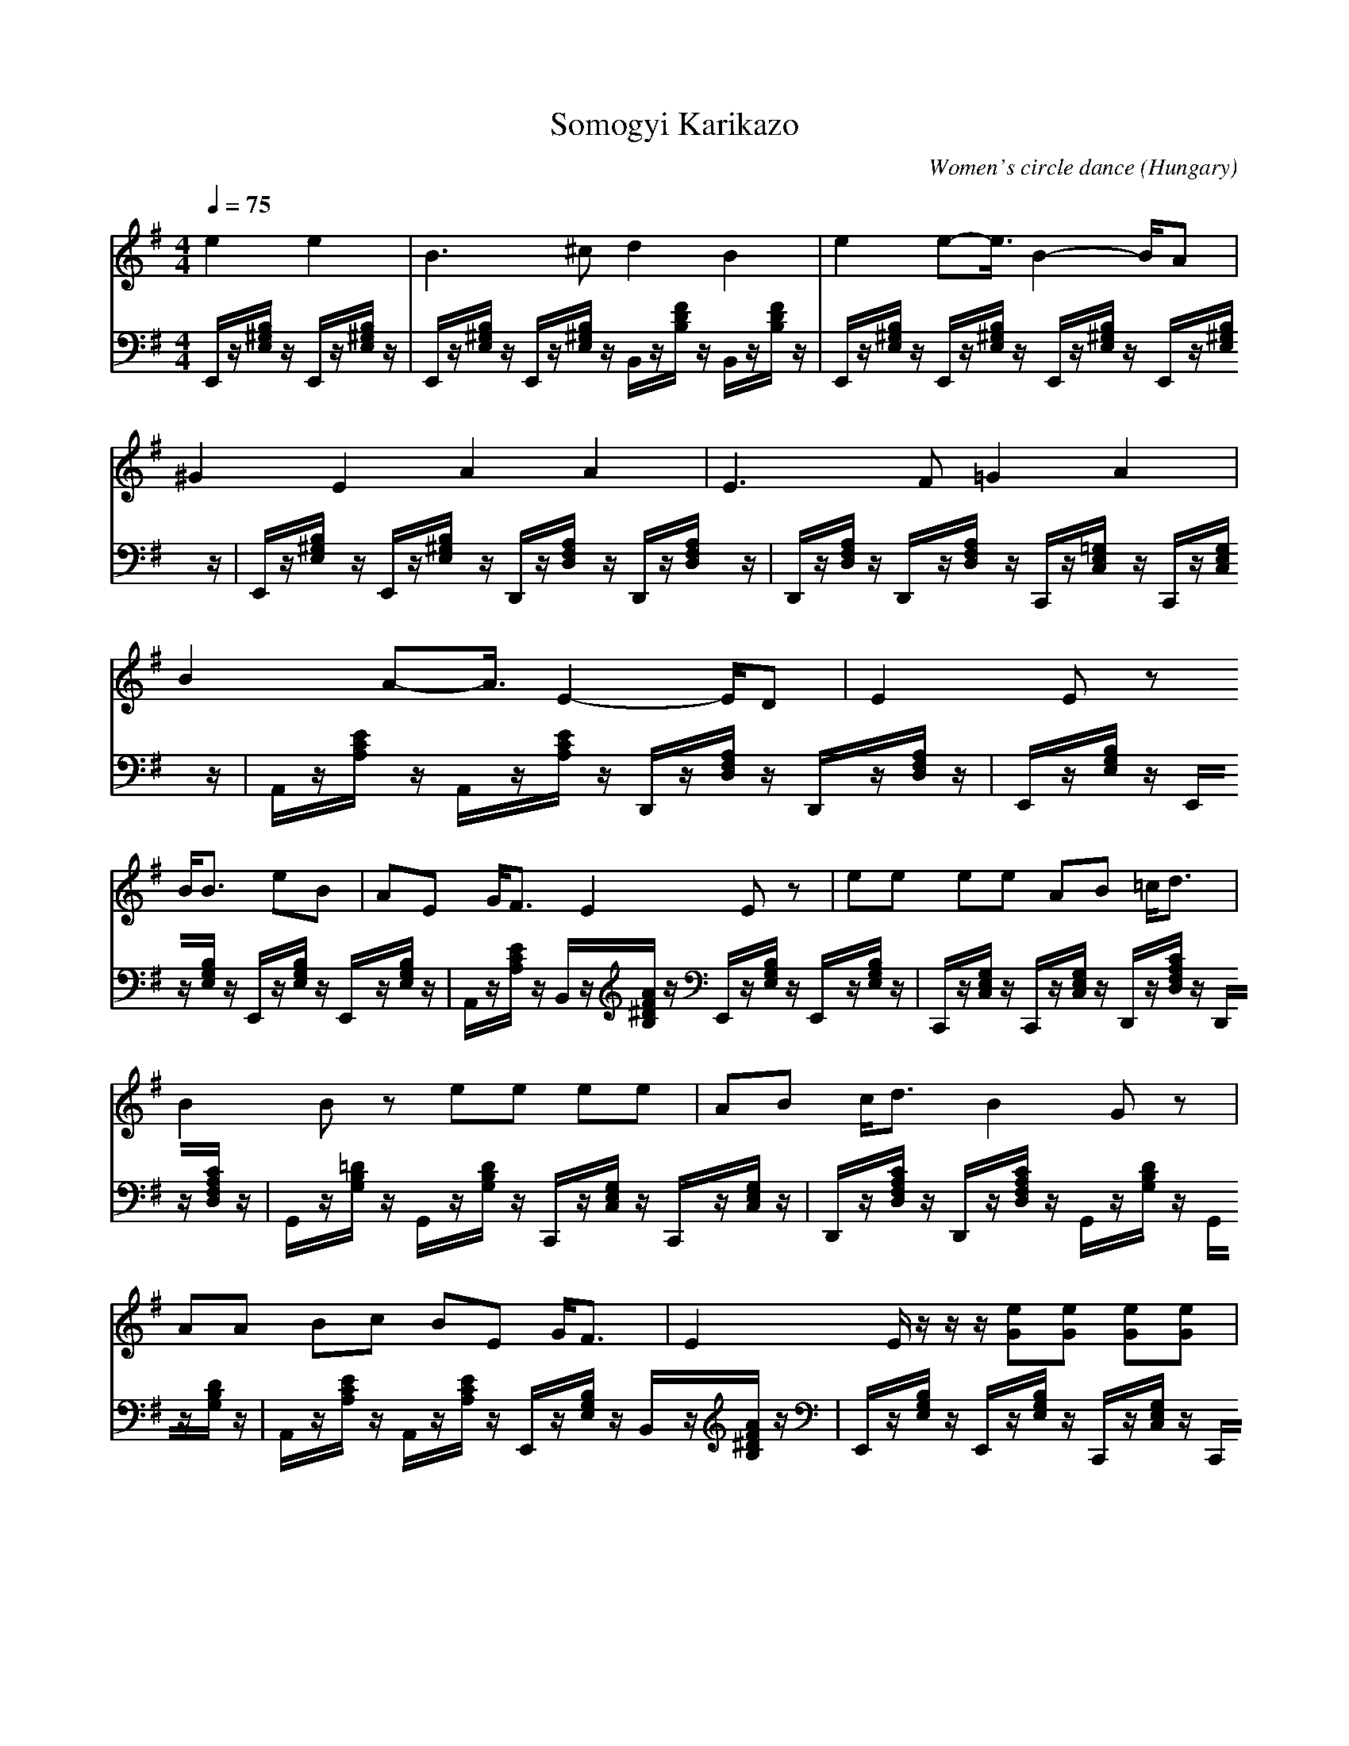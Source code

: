 X:1
T:Somogyi Karikazo 
C:Women's circle dance
O:Hungary
M:4/4
L:1/8
Q:1/4=75
K:G
V:1
e2 e2|B3^c d2 B2|e2 e2-<e/2B2-B/2A|^G2 E2 A2 A2|E3F =G2 A2|
B2 A2-<A/2E2-E/2D|E2 Ez 
B<B eB|AE G<F E2 Ez|ee ee AB =c<d|
B2 Bz ee ee|AB c<d B2 Gz|AA Bc BE G<F|E2 E/2z/2z/2z/2 [eG][eG] [eG][eG]|
[AC][BD] [cE][d-F] d/2[B2D2][G3/2-B,3/2-]|[G/2B,/2][AC][AC][BD][cE][BE][EB,][GB,][F/2-A,/2-]|[F/2-A,/2]F/2[EG,] [EG,][EG,] 
V:2
E,,/2z/2[B,/2^G,/2E,/2]z/2 E,,/2z/2[B,/2^G,/2E,/2]z/2|E,,/2z/2[B,/2^G,/2E,/2]z/2 E,,/2z/2[B,/2^G,/2E,/2]z/2 B,,/2z/2[F/2D/2B,/2]z/2 B,,/2z/2[F/2D/2B,/2]z/2|E,,/2z/2[B,/2^G,/2E,/2]z/2 E,,/2z/2[B,/2^G,/2E,/2]z/2 E,,/2z/2[B,/2^G,/2E,/2]z/2 E,,/2z/2[B,/2^G,/2E,/2]z/2|E,,/2z/2[B,/2^G,/2E,/2]z/2 E,,/2z/2[B,/2^G,/2E,/2]z/2 D,,/2z/2[A,/2F,/2D,/2]z/2 D,,/2z/2[A,/2F,/2D,/2]z/2|D,,/2z/2[A,/2F,/2D,/2]z/2 D,,/2z/2[A,/2F,/2D,/2]z/2 C,,/2z/2[=G,/2E,/2C,/2]z/2 C,,/2z/2[G,/2E,/2C,/2]z/2|
A,,/2z/2[E/2C/2A,/2]z/2 A,,/2z/2[E/2C/2A,/2]z/2 D,,/2z/2[A,/2F,/2D,/2]z/2 D,,/2z/2[A,/2F,/2D,/2]z/2|E,,/2z/2[B,/2G,/2E,/2]z/2 E,,/2z/2[B,/2G,/2E,/2]z/2 
E,,/2z/2[B,/2G,/2E,/2]z/2 E,,/2z/2[B,/2G,/2E,/2]z/2|A,,/2z/2[E/2C/2A,/2]z/2 B,,/2z/2[A/2F/2^D/2B,/2]z/2 E,,/2z/2[B,/2G,/2E,/2]z/2 E,,/2z/2[B,/2G,/2E,/2]z/2|C,,/2z/2[G,/2E,/2C,/2]z/2 C,,/2z/2[G,/2E,/2C,/2]z/2 D,,/2z/2[C/2A,/2F,/2D,/2]z/2 D,,/2z/2[C/2A,/2F,/2D,/2]z/2|
G,,/2z/2[=D/2B,/2G,/2]z/2 G,,/2z/2[D/2B,/2G,/2]z/2 C,,/2z/2[G,/2E,/2C,/2]z/2 C,,/2z/2[G,/2E,/2C,/2]z/2|D,,/2z/2[C/2A,/2F,/2D,/2]z/2 D,,/2z/2[C/2A,/2F,/2D,/2]z/2 G,,/2z/2[D/2B,/2G,/2]z/2 G,,/2z/2[D/2B,/2G,/2]z/2|A,,/2z/2[E/2C/2A,/2]z/2 A,,/2z/2[E/2C/2A,/2]z/2 E,,/2z/2[B,/2G,/2E,/2]z/2 B,,/2z/2[A/2F/2^D/2B,/2]z/2|E,,/2z/2[B,/2G,/2E,/2]z/2 E,,/2z/2[B,/2G,/2E,/2]z/2 C,,/2z/2[G,/2E,/2C,/2]z/2 C,,/2z/2[G,/2E,/2C,/2]z/2|
D,,/2z/2[C/2A,/2F,/2D,/2]z/2 D,,/2z/2[C/2A,/2F,/2D,/2]zG,,/2z/2[=D/2B,/2G,/2] z/2G,,/2z/2[D/2B,/2G,/2]|z/2A,,/2z/2[E/2C/2A,/2] z/2A,,/2z/2[E/2C/2A,/2] z/2E,,/2z/2[B,/2G,/2E,/2] z/2B,,/2z/2[A/2F/2^D/2B,/2]|zE,,/2z/2 [B,/2G,/2E,/2]z/2E,,/2z/2 [B,/2G,/2E,/2]
